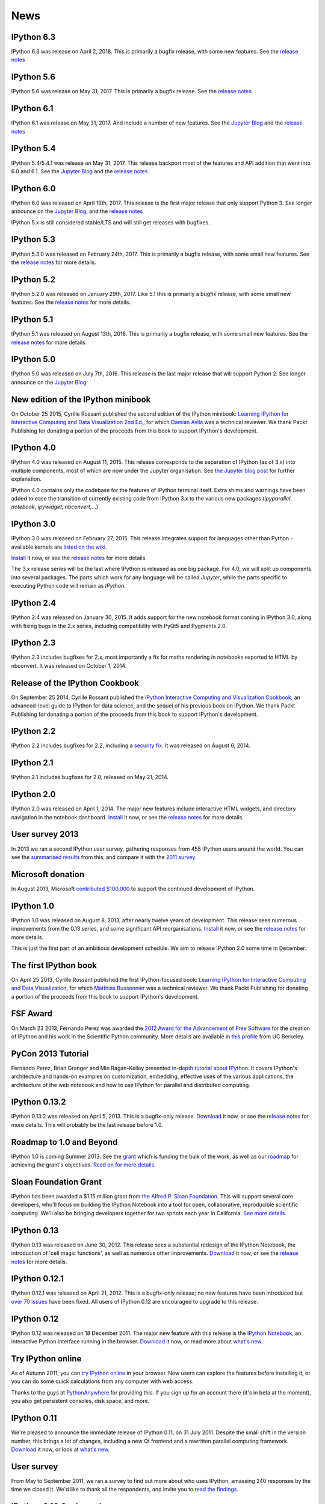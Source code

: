 ====
News
====

IPython 6.3
-----------

IPython 6.3 was release on April 2, 2018. This is primarily a bugfix release,
with some new features.
See the `release notes
<https://ipython.readthedocs.io/en/stable/whatsnew/version6.html#ipython-6-3>`__

.. ::
    sha256
    938da96f2f5f50d82add1947958b7432e9f330cef7703210bffd1a783d7720ab  dist/ipython-6.3.0-py3-none-any.whl
    c785ab502b1a63624baeb89fedb873a118d4da6c9a796ae06e4f4aaef74e9ea0  dist/ipython-6.3.0.tar.gz

IPython 5.6
-----------

IPython 5.6 was release on May 31, 2017. This is primarily a bugfix release.
See the `release notes
<http://ipython.readthedocs.io/en/5.x/whatsnew/version5.html#ipython-5-6>`__

.. ::
    sha256
    c3efde0784b422538959a048d63a283f6a73d9cf5ec51b80600a8d382db0d59e  dist/ipython-5.6.0-py2-none-any.whl
    d778329d0a12d084e08661ac147df99df8a64ab4400632a886449a9c444f2b6e  dist/ipython-5.6.0-py3-none-any.whl
    8ba332d1ac80261e176e737e934fade9b252fc3adb32afc7252ccc9cb249e601  dist/ipython-5.6.0.tar.gz

IPython 6.1
-----------

IPython 6.1 was release on May 31, 2017. And include a number of new features.
See the `Jupyter Blog
<https://blog.jupyter.org/2017/05/31/release-of-ipython-5-4-6-1-and-rlipython-2/>`_
and the `release notes
<https://ipython.readthedocs.io/en/stable/whatsnew/version6.html#ipython-6-1>`__

.. ::
    sha256
    cd44c7f5ccb2b349ffd6ede10d8e4204c9ab1ede4a8a6c40220cfeb07069171a  dist/ipython-6.1.0-py3-none-any.whl
    5c53e8ee4d4bec27879982b9f3b4aa2d6e3cfd7b26782d250fa117f85bb29814  dist/ipython-6.1.0.tar.gz

IPython 5.4
-----------

IPython 5.4/5.4.1 was release on May 31, 2017. This release backport most of the
features and API addition that went into 6.0 and 6.1. See the `Jupyter Blog
<https://blog.jupyter.org/2017/05/31/release-of-ipython-5-4-6-1-and-rlipython-2/>`_
and the `release notes
<http://ipython.readthedocs.io/en/5.x/whatsnew/version5.html#ipython-5-4>`__

.. :: 
    sha256
    af2b1ca3e073b7230b975858c0f5fcc659aa25181335b40ab09b00bf91134d93  dist/ipython-5.4.1-py2-none-any.whl
    0a45d844d11bec910974ed4adf5de60d42dc34b60960f8cc2b857e2008fba550  dist/ipython-5.4.1-py3-none-any.whl
    afaa92343c20cf4296728161521d84f606d8817f963beaf7198e63dfede897fb  dist/ipython-5.4.1.tar.gz

.. ::
    sha256
    6bf30eed7a55c74fc937ea2975e3a3dec2b5a5bd654ffd8ddf05a62672b3baea  dist/ipython-5.4.0-py2-none-any.whl
    b92a53dfdd0d49841a319818ffaf7640b0ff9b99ff9ceeb9531c69b1a027ca7e  dist/ipython-5.4.0-py3-none-any.whl
    6907826c427c917bf0cdab71ee728288b1f1975c4b94b3ed608b67db3183c974  dist/ipython-5.4.0.tar.gz

IPython 6.0
-----------

IPython 6.0 was released on April 19th, 2017. This release is the first major
release that only support Python 3. See longer announce on the `Jupyter Blog
<https://blog.jupyter.org/2017/04/19/release-of-ipython-6-0/>`_,
and the `release notes
<https://ipython.readthedocs.io/en/stable/whatsnew/version6.html#ipython-6-0>`__

IPython 5.x is still considered stable/LTS and will still get releases with
bugfixes.

IPython 5.3
-----------

IPython 5.3.0 was released on February 24th, 2017. This is primarily a bugfix
release, with some small new features. See the `release notes <http://ipython.readthedocs.io/en/5.x/whatsnew/version5.html#ipython-5-3>`__
for more details.

IPython 5.2
-----------

IPython 5.2.0 was released on January 29th, 2017. Like 5.1 this is primarily a bugfix
release, with some small new features. See the `release notes <http://ipython.readthedocs.io/en/5.x/whatsnew/version5.html#ipython-5-2>`__
for more details.

IPython 5.1
-----------

IPython 5.1 was released on August 13th, 2016. This is primarily a bugfix
release, with some small new features. See the `release notes <http://ipython.readthedocs.io/en/5.x/whatsnew/version5.html#ipython-5-1>`__
for more details.

IPython 5.0
-----------

IPython 5.0 was released on July 7th, 2016. This release is the
last major release that will support Python 2. See longer announce on the
`Jupyter Blog <http://blog.jupyter.org/2016/07/08/ipython-5-0-released/>`_. 


New edition of the IPython minibook
-----------------------------------

On October 25 2015, Cyrille Rossant published the second edition of the IPython minibook:
`Learning IPython for Interactive Computing and Data Visualization 2nd Ed.
<https://www.packtpub.com/big-data-and-business-intelligence/learning-ipython-interactive-computing-and-data-visualization-sec>`_,
for which `Damian Avila <https://github.com/damianavila>`_ was a technical
reviewer. We thank Packt Publishing for donating a portion of the proceeds
from this book to support IPython's development.

IPython 4.0
-----------

IPython 4.0 was released on August 11, 2015. This release corresponds to the
separation of IPython (as of 3.x) into multiple components, most of which are
now under the Jupyter organisation. See `the Jupyter blog post
<https://blog.jupyter.org/2015/04/15/the-big-split/>`_ for further explanation.

IPython 4.0 contains only the codebase for the features of IPython terminal
itself. Extra shims and warnings have been added to ease the transition of
currently existing code from IPython 3.x to the various new packages
(`ipyparallel`, `notebook`, `ipywidget`, `nbconvert`,...)

IPython 3.0
-----------

IPython 3.0 was released on February 27, 2015. This release integrates support
for languages other than Python - available kernels are `listed on the wiki
<https://github.com/ipython/ipython/wiki/IPython-kernels-for-other-languages>`_.

`Install <install.html>`__ it now, or see the
`release notes <https://ipython.readthedocs.io/en/stable/whatsnew/version3.html>`__
for more details.

The 3.x release series will be the last where IPython is released as one big
package. For 4.0, we will split up components into several packages. The parts
which work for any language will be called *Jupyter*, while the parts specific
to executing Python code will remain as *IPython*.

IPython 2.4
-----------

IPython 2.4 was released on January 30, 2015. It adds support for the new
notebook format coming in IPython 3.0, along with fixing bugs in the 2.x series,
including compatibility with PyQt5 and Pygments 2.0.

IPython 2.3
-----------

IPython 2.3 includes bugfixes for 2.x, most importantly a fix for maths
rendering in notebooks exported to HTML by nbconvert. It was released on October
1, 2014.

Release of the IPython Cookbook
-------------------------------

On September 25 2014, Cyrille Rossant published the
`IPython Interactive Computing and Visualization Cookbook <books.html>`_,
an advanced-level guide to IPython for data science,
and the sequel of his previous book on IPython.
We thank Packt Publishing for donating a portion of the proceeds from
this book to support IPython's development.

IPython 2.2
-----------

IPython 2.2 includes bugfixes for 2.2, including a `security fix
<https://github.com/ipython/ipython/pull/6249>`_. It was released on August 6,
2014.

IPython 2.1
-----------

IPython 2.1 includes bugfixes for 2.0, released on May 21, 2014.

IPython 2.0
-----------

IPython 2.0 was released on April 1, 2014. The major new features include
interactive HTML widgets, and directory navigation in the notebook dashboard.
`Install <install.html>`__ it now, or see the
`release notes <https://ipython.readthedocs.io/en/stable/whatsnew/version2.0.html>`__
for more details.

User survey 2013
----------------

In 2013 we ran a second IPython user survey, gathering responses from 455
IPython users around the world. You can see the `summarised results <usersurvey2013.html>`_
from this, and compare it with the `2011 survey <usersurvey2011.html>`_.

Microsoft donation
------------------

In August 2013, Microsoft `contributed $100,000
<microsoft-donation-2013.html>`_ to support the continued development of IPython.

IPython 1.0
-----------

IPython 1.0 was released on August 8, 2013, after nearly twelve years of development.
This release sees numerous improvements	from the 0.13 series, and some significant
API reorganisations. `Install <install.html>`__ it now, or see the
`release notes <https://ipython.readthedocs.io/en/stable/whatsnew/version1.0.html>`__
for more details.

This is just the first part of an ambitious development schedule. We aim
to release IPython 2.0 some time in December.

The first IPython book
----------------------

On April 25 2013, Cyrille Rossant published the first IPython-focused book:
`Learning IPython for Interactive Computing and Data Visualization
<http://www.packtpub.com/learning-ipython-for-interactive-computing-and-data-visualization/book>`_,
for which `Matthias Bussonnier <https://github.com/Carreau>`_ was a technical
reviewer. We thank Packt Publishing for donating a portion of the proceeds from
this book to support IPython's development.

FSF Award
---------

On March 23 2013, Fernando Perez was awarded the `2012 Award for the
Advancement of Free Software
<http://www.fsf.org/news/2012-free-software-award-winners-announced-2>`__ for
the creation of IPython and his work in the Scientific Python community. More
details are available in `this profile
<http://vcresearch.berkeley.edu/news/wresting-new-tricks-python-fernando-perez-wins-2012-award-advancement-free-software>`_
from UC Berkeley.

PyCon 2013 Tutorial
-------------------

Fernando Perez, Brian Granger and Min Ragan-Kelley presented `in-depth tutorial
about IPython
<http://pyvideo.org/video/1652/ipython-in-depth-high-productivity-interactive-a-0>`_.  It covers IPython's architecture and hands-on examples on customization,
embedding, effective uses of the various applications, the architecture of the
web notebook and how to use IPython for parallel and distributed computing.

IPython 0.13.2
--------------

IPython 0.13.2 was released on April 5, 2013. This is a bugfix-only release.
`Download <download.html>`__ it now, or see the `release notes
<http://ipython.org/ipython-doc/rel-0.13.2/whatsnew/version0.13.html>`__ for more
details.  This will probably be the last release before 1.0.

Roadmap to 1.0 and Beyond
-------------------------

IPython 1.0 is coming Summer 2013. See the grant_ which is funding the bulk
of the work, as well as our roadmap_ for achieving the grant's objectives.
`Read on for more details <roadmap-announcement.html>`_.

.. _grant: http://ipython.org/sloan-grant.html
.. _roadmap: https://github.com/ipython/ipython/wiki/Roadmap:-IPython

Sloan Foundation Grant
----------------------

IPython has been awarded a $1.15 million grant from `the Alfred P. Sloan
Foundation <http://www.sloan.org/>`_. This will support several core developers,
who'll focus on building the IPython Notebook into a tool for open, collaborative,
reproducible scientific computing. We'll also be bringing developers together
for two sprints each year in California. `See more details. <sloan-grant.html>`_

IPython 0.13
------------
IPython 0.13 was released on June 30, 2012. This release sees a substantial
redesign of the IPython Notebook, the introduction of 'cell magic functions',
as well as numerous other improvements. `Download <download.html>`__ it now, or
see the `release notes
<http://ipython.org/ipython-doc/rel-0.13/whatsnew/version0.13.html>`__ for more
details.

IPython 0.12.1
--------------

IPython 0.12.1 was released on April 21, 2012.  This is a bugfix-only release;
no new features have been introduced but `over 70 issues`_ have been fixed.
All users of IPython 0.12 are encouraged to upgrade to this release.

.. _over 70 issues: http://ipython.org/ipython-doc/stable/whatsnew/github-stats-0.12.html#issues-list-012


IPython 0.12
------------

IPython 0.12 was released on 18 December 2011. The major new feature with this
release is the `IPython Notebook <ipython-doc/dev/interactive/htmlnotebook.html>`_,
an interactive Python interface running in the browser. `Download <download.html>`_
it now, or read more about `what's new
<http://ipython.org/ipython-doc/rel-0.12/whatsnew/version0.12.html>`_.

.. image:: _static/ipy_0.12.png

Try IPython online
------------------

As of Autumn 2011, you can `try IPython online
<http://www.pythonanywhere.com/try-ipython/>`__ in your browser. New users can
explore the features before installing it, or you can do some quick
calculations from any computer with web access.

Thanks to the guys at `PythonAnywhere <http://www.pythonanywhere.com/>`__ for
providing this. If you sign up for an account there (it's in beta at the moment),
you also get persistent consoles, disk space, and more.

IPython 0.11
------------

We're pleased to announce the immediate release of IPython 0.11, on 31 July 2011.
Despite the small shift in the version number, this brings a lot of changes,
including a new Qt frontend and a rewritten parallel computing framework.
`Download <download.html>`__ it now, or look at `what's new
<http://ipython.org/ipython-doc/rel-0.11/whatsnew/version0.11.html>`__.

.. image:: _static/ipy_0.11.png

User survey
-----------

From May to September 2011, we ran a survey to find out more about who uses
IPython, amassing 240 responses by the time we closed it. We'd like to thank all
the respondents, and invite you to `read the findings <usersurvey2011.html>`__.

IPython 0.10.2 released
-----------------------

IPython 0.10.2 was released on 9 April, 2011. This is a bugfix release for the
0.10 series. See the `release notes
<http://ipython.org/ipython-doc/rel-0.10.2/html/changes.html#release-0-10-2>`__
for more details.

Python 3 support in progress
----------------------------

Work has started to get IPython running on Python 3. If you're interested in
testing it, get `the code <https://github.com/ipython/ipython-py3k>`__ from
GitHub. We hope to release this along with IPython 0.11.

IPython 0.10.1 is out!
----------------------

On October 11, 2010, we released IPython 0.10.1. The full release notes can be
found `here
<http://ipython.org/ipython-doc/rel-0.10.1/html/changes.html#release-0-10-1>`__
,
describing in detail the changes in this release.

Windows HPC Server Case Study
-----------------------------

As a result of the Microsoft-funded work on providing support for Windows HPC
Server 2008, a `case study
<http://www.microsoft.com/casestudies/Case_Study_Detail.aspx?CaseStudyID=4000007661
case study>`__ is now available that provides some details on the collaboration
between IPython and the University of Colorado's Mechanical Engineering
Department.

Support for Windows HPC Server 2008
-----------------------------------

.. image:: logos/logo-hpc2008-header.png


Recently, we have added support for Windows HPC Server 2008 in ipcluster.  This
makes it easy to get started with IPython's parallel computing capabilities on
Windows. These features are now in trunk and will be in the upcoming 0.11
release.  Brian Granger has created a `whitepaper
<attachment:ipython_winhpc_whitepaper_v1.pdf>`__ and `two
<http://channel9.msdn.com/shows/The+HPC+Show/Open-source-HPC-code-Episode-11-IPython-Grid-Engine-running-on-Windows-HPC-Server-2008/>`__
`videos
<http://channel9.msdn.com/shows/The+HPC+Show/Open-source-HPC-code-Episode-12-IPython-computes-150-million-digits-of-Pi-in-Parallel/>`__
about using IPython on Windows HPC Server 2008. Additional information about
these features can be found in our documentation `here
<http://ipython.scipy.org/doc/nightly/html/parallel/parallel_winhpc.html>`__.
Many thanks to Microsoft for funding this effort.

What will become IPython 0.11 is taking shape, big changes ahead
----------------------------------------------------------------

As of November 2009, we have major changes coming to IPython. The next release
will include a lot of architectural updates, all of which we know are necessary
to really make significant improvements to IPython, but that also include
inevitable backward compatibility breaks.  We would like to encourage you to
start looking at the `nightly documentation
<http://ipython.scipy.org/doc/nightly/html/whatsnew/development.html>`__ and
`source tarball
<http://ipython.scipy.org/dist/testing/ipython-dev-nightly.tgz>`__ (you can also
follow the trunk from `Launchpad <https://launchpad.net/ipython/trunk>`__).

IPython 0.10 has been released
------------------------------

On August 4 2009, we've released version 0.10 of IPython.  The full release
notes can be found `here
<http://ipython.scipy.org/doc/rel-0.10/html/changes.html#release-0-10>`__,
describing in detail all new features, bug fixes and API changes of this
release.

IPython 0.9.1 has been released
-------------------------------

Unfortunately, release 0.9 turned out to have compatibility issues with Python
2.4.  This quick bugfix release addresses this issue but adds no other
features.

IPython 0.9 is out!
-------------------

On September 14, 2008, the IPython team is proud to release version 0.9 final.
See `here <http://ipython.scipy.org/announcements/ann-ipython-0.9.txt>`__ for
the full announcement; a detailed description of the changes can be found `here
<http://ipython.scipy.org/doc/rel-0.9/html/changes.html#release-0-9>`__.

IPython 0.9 betas are ready
---------------------------

At `the usual location <http://ipython.scipy.org/dist/testing>`__ you can now
find the beta release of the 0.9 upcoming release.  We'd greatly appreciate
your testing and feedback!

IPython1 is dead, long live IPython (Summer 2008)
-------------------------------------------------

For the past three years, IPython1 has existed as a separate codebase from
IPython.  IPython1 was being used to develop IPython's architecture for
parallel computing as well as test new ideas for IPython itself.  Because the
parallel computing stuff is relatively stable now, we have completely merged
IPython1 into IPython.  Thus starting with IPython version 0.9, the parallel
computing capabilities (as well as a lot more new stuff) of IPython1 will be
available in regular IPython.  From here on out, there is no IPython1, just
IPython.

IPython 0.8.4
-------------
IPython 0.8.4 was released.

IPython 0.8.3
-------------
IPython 0.8.3 was released. See `what's new <whatsnew083.html>`__.

IPython1 and the Scripps Institute's Vision
-------------------------------------------

`Jose Unpingco <http://www.osc.edu/~unpingco>`__ made this really neat
`screencast <http://www.osc.edu/~unpingco/Tutorial_11Dec.html>`__ showing how to
couple IPython1 with the `Vision <http://mgltools.scripps.edu>`__ environment.
Vision is an extremely impressive visual programming environment developed by
`Michel Sanner's <http://www.scripps.edu/~sanner>`__ team at the Scripps
Institute in La Jolla, CA.

IPython and Django
------------------

A `blog entry
<http://blog.petersheats.com/2008/01/09/autoloading-your-django-models/>`__ by
Peter Sheats describing how to use IPython as the interactive shell for Django.

A new article about IPython at IBM Developer Works (Dec 12, 2007)
-----------------------------------------------------------------

Noah Gift wrote a great `article
<https://www.ibm.com/developerworks/aix/library/au-netsnmpnipython>`__ at the IBM
Developer Works site, on using the Net-SNMP library to interactively explore
and manage a network (the interactive part courtesy of IPython, of course).

IPython 0.8.2 is released (Nov 30, 2007)
----------------------------------------

Version 0.8.2 is out. See `a summary of the changes <whatsnew082.html>`__ , or
read the gory details in the full `ChangeLog
<http://ipython.scipy.org/ChangeLog>`__.

First release of IpyKit (May 24, 2007)
--------------------------------------

`IpyKit <http://wiki.python.org/moin/IPyKit>`__ is a standalone IPython executable,
created with py2exe and as such works on machines without python (or where you
just don't have time to mess with installation). It includes pyreadline for
full tab completion and color support. Get the first release (fully functional,
based on svn IPython) `here
<http://vivainio.googlepages.com/ipykit.zip>`__. Just unzip and run ipython.exe
to go.

Backports for 0.8.1 (may 23, 2007)
----------------------------------

We will backport some critical bug fixes to 0.8.1, if necessary - even if we
may not cut an official release, you can trust that the quality of the latest
version in 0.8.1 branch is at least as good as the 0.8.1 release. Get it with
svn by doing `svn co
<http://ipython.scipy.org/svn/ipython/ipython/branches/0.8.1>`__. See the
`changelog
<http://ipython.scipy.org/svn/ipython/ipython/branches/0.8.1/doc/ChangeLog>`__
for the list of applied fixes.

IPython 0.8.1 is released (May 10, 2007)
----------------------------------------

Version 0.8.1 is out.  See WhatsNew for a summary of changes, or read the gory
details in the full `ChangeLog <http://ipython.scipy.org/ChangeLog>`__.

Windows users can now safely upgrade, as long as they also use a current
release of `PyReadline <pyreadline.html>`__] from the `download page
<http://ipython.scipy.org/dist>`__.

Article about IPython in CiSE (May 2007)
----------------------------------------

The `issue <http://scitation.aip.org/content/aip/journal/cise/9/3
May/June 2007>`__ of the journal ''Computing in Science and Engineering'' was
entirely devoted to Python in scientific computing.  One of the `IPython
<http://amath.colorado.edu/faculty/fperez/preprints/ipython-cise-final.pdf
featured articles is about>`__.

IPython1 0.9alpha1 (Saw) is released (April 24, 2007)
-----------------------------------------------------

The first alpha of the new version of IPython1, called Saw, is now out.  Please
see the release notes, and this page for more details.

Coding Sprint in Boulder (Coming April 28, 2007)
------------------------------------------------

On April 28, we'll hold a coding sprint to push the saw branch and the
integration of the trunk into it.  Details `here
<http://ipython.scipy.org/moin/Developer_Zone/Sprint>`__.

IPython 0.8.0 is released (April 10, 2007)
------------------------------------------

Version 0.8.0 is out.  See WhatsNew for a summary of changes, or read the gory
details in the full `ChangeLog <http://ipython.scipy.org/ChangeLog>`__.

'''WARNING''' for Windows users: IPython 0.8.0 does '''NOT''' work correctly
with `PyReadline <pyreadline.html>`__ 1.3 , Use `PyReadLine 1.4
<http://ipython.scipy.org/dist/pyreadline-1.4.2.win32.exe>`__ instead.

IPython 0.7.3 is released (December 19, 2006)
---------------------------------------------

We are pleased to announce the release of IPython 0.7.3.  The release has many
improvements and new features.

IPython 0.7.3 can be downloaded `here <http://ipython.scipy.org/dist>`__.

See our Trac wiki for `release notes
<http://projects.scipy.org/ipython/ipython/wiki/Release/0.7.3/Features>`__.

New IPython Wiki (September 27, 2006)
-------------------------------------

IPython has a new moin based wiki site.  This site will eventually replace the
old plain html IPython web site.  Please feel free to explore and contribute to
this new site.

IPython 0.7.2 is released (June 6, 2006)
----------------------------------------

We are pleased to announce the release of IPython 0.7.2.  The release has many
improvements and new features.

IPython 0.7.2 can be downloaded `here <http://ipython.org/download.html>`__ .
